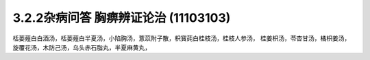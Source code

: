 3.2.2杂病问答 胸痹辨证论治 (11103103)
=======================================

栝蒌薤白白酒汤，栝蒌薤白半夏汤，小陷胸汤，薏苡附子散，枳寳莼白桂枝汤，桂枝人参汤，        桂姜枳汤，苓杏甘汤，橘枳姜汤，旋覆花汤，木防己汤，乌头赤石脂丸，半夏麻黄丸，
